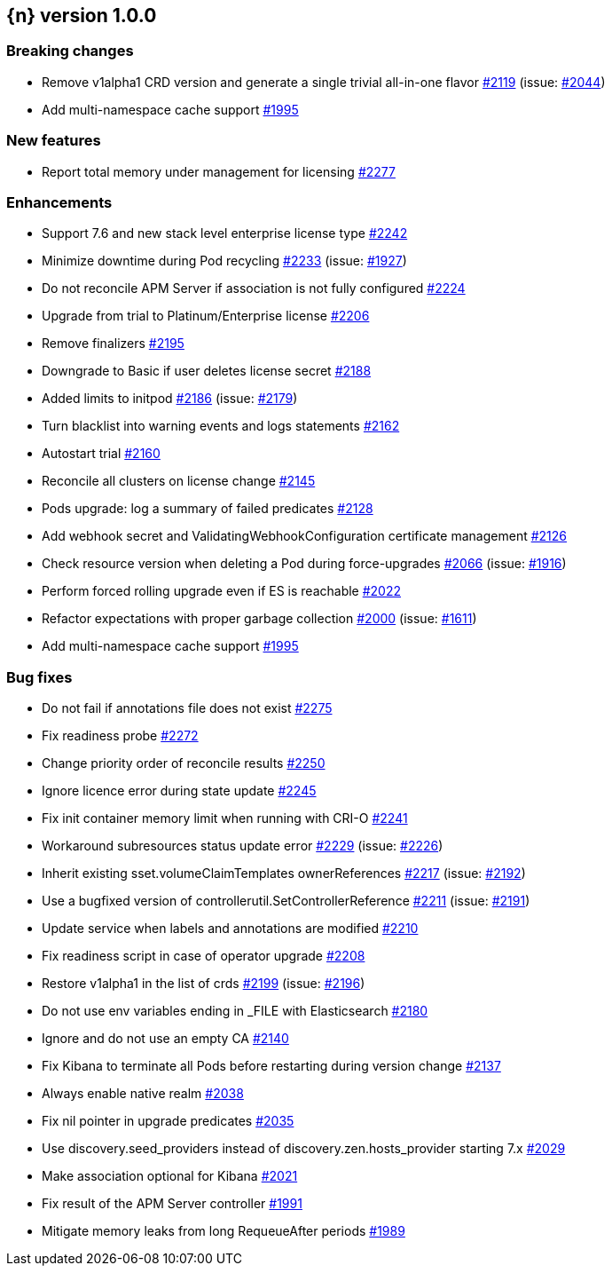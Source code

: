 :issue: https://github.com/elastic/cloud-on-k8s/issues/
:pull: https://github.com/elastic/cloud-on-k8s/pull/

[[release-notes-1.0.0]]
== {n} version 1.0.0

[[breaking-1.0.0]]
[float]
=== Breaking changes

* Remove v1alpha1 CRD version and generate a single trivial all-in-one flavor {pull}2119[#2119] (issue: {issue}2044[#2044])
* Add multi-namespace cache support {pull}1995[#1995]


[[feature-1.0.0]]
[float]
=== New features

* Report total memory under management for licensing {pull}2277[#2277]

[[enhancement-1.0.0]]
[float]
=== Enhancements

* Support 7.6 and new stack level enterprise license type {pull}2242[#2242]
* Minimize downtime during Pod recycling {pull}2233[#2233] (issue: {issue}1927[#1927])
* Do not reconcile APM Server if association is not fully configured {pull}2224[#2224]
* Upgrade from trial to Platinum/Enterprise license {pull}2206[#2206]
* Remove finalizers {pull}2195[#2195]
* Downgrade to Basic if user deletes license secret {pull}2188[#2188]
* Added limits to initpod {pull}2186[#2186] (issue: {issue}2179[#2179])
* Turn blacklist into warning events and logs statements {pull}2162[#2162]
* Autostart trial {pull}2160[#2160]
* Reconcile all clusters on license change {pull}2145[#2145]
* Pods upgrade: log a summary of failed predicates {pull}2128[#2128]
* Add webhook secret and ValidatingWebhookConfiguration certificate management {pull}2126[#2126]
* Check resource version when deleting a Pod during force-upgrades {pull}2066[#2066] (issue: {issue}1916[#1916])
* Perform forced rolling upgrade even if ES is reachable {pull}2022[#2022]
* Refactor expectations with proper garbage collection {pull}2000[#2000] (issue: {issue}1611[#1611])
* Add multi-namespace cache support {pull}1995[#1995]

[[bug-1.0.0]]
[float]
=== Bug fixes

* Do not fail if annotations file does not exist {pull}2275[#2275]
* Fix readiness probe {pull}2272[#2272]
* Change priority order of reconcile results {pull}2250[#2250]
* Ignore licence error during state update {pull}2245[#2245]
* Fix init container memory limit when running with CRI-O {pull}2241[#2241]
* Workaround subresources status update error {pull}2229[#2229] (issue: {issue}2226[#2226])
* Inherit existing sset.volumeClaimTemplates ownerReferences {pull}2217[#2217] (issue: {issue}2192[#2192])
* Use a bugfixed version of controllerutil.SetControllerReference {pull}2211[#2211] (issue: {issue}2191[#2191])
* Update service when labels and annotations are modified {pull}2210[#2210]
* Fix readiness script in case of operator upgrade {pull}2208[#2208]
* Restore v1alpha1 in the list of crds {pull}2199[#2199] (issue: {issue}2196[#2196])
* Do not use env variables ending in _FILE with Elasticsearch {pull}2180[#2180]
* Ignore and do not use an empty CA {pull}2140[#2140]
* Fix Kibana to terminate all Pods before restarting during version change {pull}2137[#2137]
* Always enable native realm {pull}2038[#2038]
* Fix nil pointer in upgrade predicates {pull}2035[#2035]
* Use discovery.seed_providers instead of discovery.zen.hosts_provider starting 7.x {pull}2029[#2029]
* Make association optional for Kibana {pull}2021[#2021]
* Fix result of the APM Server controller  {pull}1991[#1991]
* Mitigate memory leaks from long RequeueAfter periods {pull}1989[#1989]
